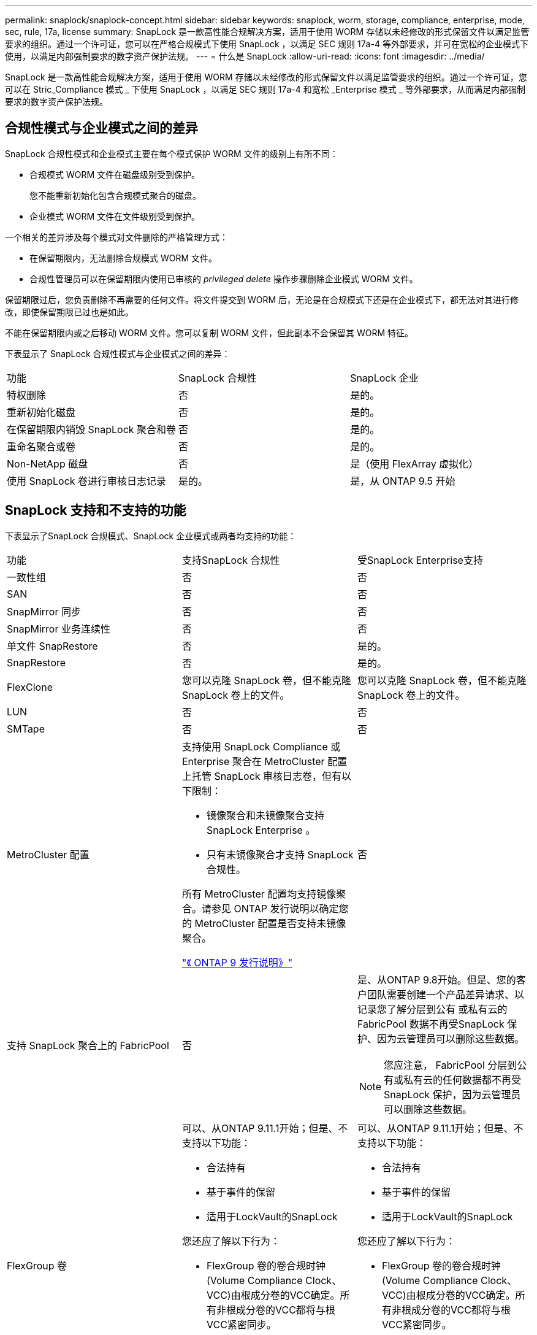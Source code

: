 ---
permalink: snaplock/snaplock-concept.html 
sidebar: sidebar 
keywords: snaplock, worm, storage, compliance, enterprise, mode, sec, rule, 17a, license 
summary: SnapLock 是一款高性能合规解决方案，适用于使用 WORM 存储以未经修改的形式保留文件以满足监管要求的组织。通过一个许可证，您可以在严格合规模式下使用 SnapLock ，以满足 SEC 规则 17a-4 等外部要求，并可在宽松的企业模式下使用，以满足内部强制要求的数字资产保护法规。 
---
= 什么是 SnapLock
:allow-uri-read: 
:icons: font
:imagesdir: ../media/


[role="lead"]
SnapLock 是一款高性能合规解决方案，适用于使用 WORM 存储以未经修改的形式保留文件以满足监管要求的组织。通过一个许可证，您可以在 Stric_Compliance 模式 _ 下使用 SnapLock ，以满足 SEC 规则 17a-4 和宽松 _Enterprise 模式 _ 等外部要求，从而满足内部强制要求的数字资产保护法规。



== 合规性模式与企业模式之间的差异

SnapLock 合规性模式和企业模式主要在每个模式保护 WORM 文件的级别上有所不同：

* 合规模式 WORM 文件在磁盘级别受到保护。
+
您不能重新初始化包含合规模式聚合的磁盘。

* 企业模式 WORM 文件在文件级别受到保护。


一个相关的差异涉及每个模式对文件删除的严格管理方式：

* 在保留期限内，无法删除合规模式 WORM 文件。
* 合规性管理员可以在保留期限内使用已审核的 _privileged delete_ 操作步骤删除企业模式 WORM 文件。


保留期限过后，您负责删除不再需要的任何文件。将文件提交到 WORM 后，无论是在合规模式下还是在企业模式下，都无法对其进行修改，即使保留期限已过也是如此。

不能在保留期限内或之后移动 WORM 文件。您可以复制 WORM 文件，但此副本不会保留其 WORM 特征。

下表显示了 SnapLock 合规性模式与企业模式之间的差异：

|===


| 功能 | SnapLock 合规性 | SnapLock 企业 


 a| 
特权删除
 a| 
否
 a| 
是的。



 a| 
重新初始化磁盘
 a| 
否
 a| 
是的。



 a| 
在保留期限内销毁 SnapLock 聚合和卷
 a| 
否
 a| 
是的。



 a| 
重命名聚合或卷
 a| 
否
 a| 
是的。



 a| 
Non-NetApp 磁盘
 a| 
否
 a| 
是（使用 FlexArray 虚拟化）



 a| 
使用 SnapLock 卷进行审核日志记录
 a| 
是的。
 a| 
是，从 ONTAP 9.5 开始

|===


== SnapLock 支持和不支持的功能

下表显示了SnapLock 合规模式、SnapLock 企业模式或两者均支持的功能：

|===


| 功能 | 支持SnapLock 合规性 | 受SnapLock Enterprise支持 


 a| 
一致性组
 a| 
否
 a| 
否



 a| 
SAN
 a| 
否
 a| 
否



 a| 
SnapMirror 同步
 a| 
否
 a| 
否



 a| 
SnapMirror 业务连续性
 a| 
否
 a| 
否



 a| 
单文件 SnapRestore
 a| 
否
 a| 
是的。



 a| 
SnapRestore
 a| 
否
 a| 
是的。



 a| 
FlexClone
 a| 
您可以克隆 SnapLock 卷，但不能克隆 SnapLock 卷上的文件。
 a| 
您可以克隆 SnapLock 卷，但不能克隆 SnapLock 卷上的文件。



 a| 
LUN
 a| 
否
 a| 
否



 a| 
SMTape
 a| 
否
 a| 
否



 a| 
MetroCluster 配置
 a| 
支持使用 SnapLock Compliance 或 Enterprise 聚合在 MetroCluster 配置上托管 SnapLock 审核日志卷，但有以下限制：

* 镜像聚合和未镜像聚合支持 SnapLock Enterprise 。
* 只有未镜像聚合才支持 SnapLock 合规性。


所有 MetroCluster 配置均支持镜像聚合。请参见 ONTAP 发行说明以确定您的 MetroCluster 配置是否支持未镜像聚合。

https://library.netapp.com/ecmdocs/ECMLP2492508/html/frameset.html["《 ONTAP 9 发行说明》"^]
 a| 
否



 a| 
支持 SnapLock 聚合上的 FabricPool
 a| 
否
 a| 
是、从ONTAP 9.8开始。但是、您的客户团队需要创建一个产品差异请求、以记录您了解分层到公有 或私有云的FabricPool 数据不再受SnapLock 保护、因为云管理员可以删除这些数据。

[NOTE]
====
您应注意， FabricPool 分层到公有或私有云的任何数据都不再受 SnapLock 保护，因为云管理员可以删除这些数据。

====


 a| 
FlexGroup 卷
 a| 
可以、从ONTAP 9.11.1开始；但是、不支持以下功能：

* 合法持有
* 基于事件的保留
* 适用于LockVault的SnapLock


您还应了解以下行为：

* FlexGroup 卷的卷合规时钟(Volume Compliance Clock、VCC)由根成分卷的VCC确定。所有非根成分卷的VCC都将与根VCC紧密同步。
* SnapLock 配置属性仅在整个FlexGroup 上设置。各个成分卷不能具有不同的配置属性、例如默认保留时间和自动提交期限。

 a| 
可以、从ONTAP 9.11.1开始；但是、不支持以下功能：

* 合法持有
* 基于事件的保留
* 适用于LockVault的SnapLock


您还应了解以下行为：

* FlexGroup 卷的卷合规时钟(Volume Compliance Clock、VCC)由根成分卷的VCC确定。所有非根成分卷的VCC都将与根VCC紧密同步。
* SnapLock 配置属性仅在整个FlexGroup 上设置。各个成分卷不能具有不同的配置属性、例如默认保留时间和自动提交期限。


|===


== MetroCluster 配置和合规性时钟

MetroCluster 配置使用两种合规时钟机制，即卷合规时钟（ Volume Compliance Clock ， VCC ）和系统合规时钟（ System Compliance Clock ， SCC ）。VCC 和 SCC 可用于所有 SnapLock 配置。在节点上创建新卷时，其 VCC 将使用该节点上的当前 SCC 值进行初始化。创建卷后，系统会始终使用 VCC 跟踪卷和文件保留时间。

将卷复制到另一站点时，也会复制其 VCC 。例如，在从站点 A 切换到站点 B 时， VCC 会继续在站点 B 上进行更新，而站点 A 上的 SCC 会在站点 A 脱机时暂停。

当站点 A 恢复联机并执行卷切回时，站点 A 的 SCC 时钟将重新启动，而卷的 VCC 将继续更新。由于无论切换和切回操作如何， VCC 都会持续更新，因此文件保留时间不取决于 SCC 时钟，也不会延长。



== 将文件提交到 WORM

您可以使用应用程序通过 NFS 或 CIFS 将文件提交到 WORM ，或者使用 SnapLock 自动提交功能将文件自动提交到 WORM 。您可以使用 _WORM 可附加文件 _ 来保留以增量方式写入的数据，例如日志信息。



== 数据保护

SnapLock 支持应满足大多数合规性要求的数据保护方法：

* 您可以使用 SnapLock for SnapVault 对二级存储上的 Snapshot 副本进行 WORM 保护。
* 您可以使用 SnapMirror 将 WORM 文件复制到其他地理位置以进行灾难恢复。




== 存储效率

从 ONTAP 9.1.1 开始， SnapLock 支持存储效率功能，例如数据缩减，跨卷重复数据删除以及 SnapLock 卷和聚合的自适应数据压缩。



== 7- 模式过渡

您可以使用 7- 模式过渡工具的基于副本的过渡（ CBT ）功能将 SnapLock 卷从 7- 模式迁移到 ONTAP 。目标卷的 SnapLock 模式（合规性或企业）必须与源卷的 SnapLock 模式匹配。您不能使用无副本过渡（ CFT ）迁移 SnapLock 卷。



== 加密

ONTAP 提供了基于软件和基于硬件的加密技术，可确保在存储介质被重新利用，退回，放置在不当位置或被盗时无法读取空闲数据。

* 免责声明： * NetApp 无法保证，如果身份验证密钥丢失或身份验证尝试失败次数超过指定限制并导致驱动器永久锁定，则自加密驱动器或卷上受 SnapLock 保护的 WORM 文件可以检索。您有责任确保身份验证不会失败。

[NOTE]
====
从 ONTAP 9.2 开始， SnapLock 聚合支持加密卷。

====